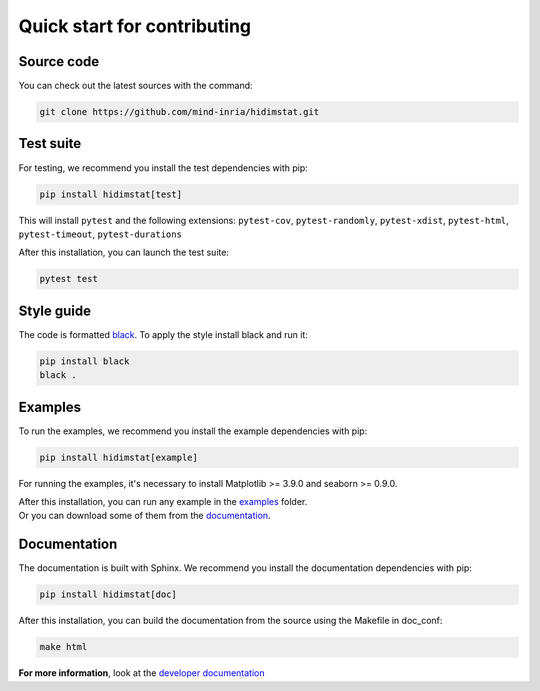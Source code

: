 .. ## for plotting and for examples 
    #TODO Need to be updated if it's necessary
.. |MatplotlibMinVersion| replace:: 3.9.0
.. |SeabornMinVersion| replace:: 0.9.0

Quick start for contributing
^^^^^^^^^^^^^^^^^^^^^^^^^^^^
Source code
"""""""""""

You can check out the latest sources with the command:

.. code-block:: sh

   git clone https://github.com/mind-inria/hidimstat.git

Test suite
""""""""""

For testing, we recommend you install the test dependencies with pip:

.. code-block:: sh

   pip install hidimstat[test]
  
This will install ``pytest`` and the following extensions: 
``pytest-cov``, ``pytest-randomly``, ``pytest-xdist``, ``pytest-html``,
``pytest-timeout``, ``pytest-durations``

After this installation, you can launch the test suite:

.. code-block:: sh

   pytest test

Style guide
"""""""""""

The code is formatted `black <https://black.readthedocs.io/en/stable/>`_.
To apply the style install black and run it:

.. code-block:: sh

    pip install black
    black .

Examples
""""""""

To run the examples, we recommend you install the example dependencies with pip:

.. code-block:: sh

    pip install hidimstat[example]

For running the examples, it's necessary to install Matplotlib >= |MatplotlibMinVersion| and seaborn >=
|SeabornMinVersion|.

| After this installation, you can run any example in the `examples <https://github.com/mind-inria/hidimstat/tree/main/examples>`_ folder.
| Or you can download some of them from the `documentation <https://hidimstat.github.io/dev/auto_examples/index.html>`_.

Documentation
"""""""""""""

The documentation is built with Sphinx. We recommend you install the documentation dependencies with pip:

.. code-block:: sh

    pip install hidimstat[doc]

After this installation, you can build the documentation from the source using the Makefile in doc_conf:

.. code-block:: sh

    make html

**For more information**, look at the `developer documentation <https://hidimstat.github.io/dev/dev/index.html>`_

